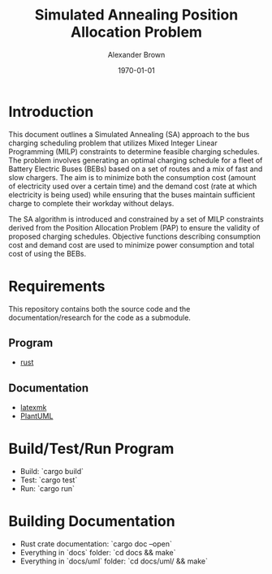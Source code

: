 #+title: Simulated Annealing Position Allocation Problem
#+author: Alexander Brown
#+date: \today

* Introduction
:PROPERTIES:
:CUSTOM_ID: sec:introduction
:END:

This document outlines a Simulated Annealing (SA) approach to the bus charging scheduling problem that utilizes Mixed
Integer Linear Programming (MILP) constraints to determine feasible charging schedules. The problem involves generating
an optimal charging schedule for a fleet of Battery Electric Buses (BEBs) based on a set of routes and a mix of fast and
slow chargers. The aim is to minimize both the consumption cost (amount of electricity used over a certain time) and the
demand cost (rate at which electricity is being used) while ensuring that the buses maintain sufficient charge to
complete their workday without delays.

The SA algorithm is introduced and constrained by a set of MILP constraints derived from the Position Allocation Problem
(PAP) to ensure the validity of proposed charging schedules. Objective functions describing consumption cost and demand
cost are used to minimize power consumption and total cost of using the BEBs.

* Requirements
This repository contains both the source code and the documentation/research for the code as a submodule.

** Program
- [[https://www.rust-lang.org/][rust]]

** Documentation
- [[https://mg.readthedocs.io/latexmk.html][latexmk]]
- [[https://plantuml.com/][PlantUML]]

* Build/Test/Run Program
- Build: `cargo build`
- Test: `cargo test`
- Run: `cargo run`

* Building Documentation

- Rust crate documentation: `cargo doc --open`
- Everything in `docs` folder: `cd docs && make`
- Everything in `docs/uml` folder: `cd docs/uml/ && make`
